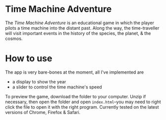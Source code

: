 * Time Machine Adventure
The /Time Machine Adventure/ is an educational game in which the player pilots a time machine into the distant past. Along the way, the time-traveller will visit important events in the history of the species, the planet, & the cosmos.
* How to use 
The app is very bare-bones at the moment, all I've implemented are
- a display to show the year
- a slider to control the time machine's speed

To preview the game, download the folder to your computer. Unzip if necessary, then open the folder and open =index.html=--you may need to right click the file to open it with the right program.
Currently tested on the latest versions of Chrome, Firefox & Safari.
